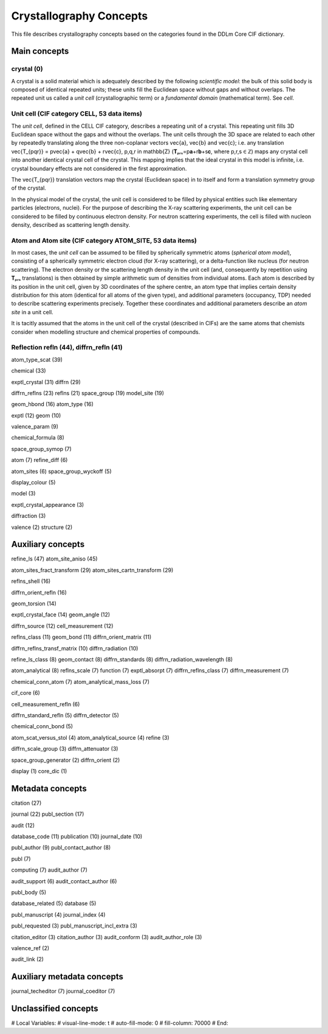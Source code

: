 Crystallography Concepts
========================

This file describes crystallography concepts based on the categories found in the DDLm Core CIF dictionary.

Main concepts
-------------

crystal (0)
...........

A crystal is a solid material which is adequately described by the following *scientific model*: the bulk of this solid body is composed of identical repeated units; these units fill the Euclidean space without gaps and without overlaps. The repeated unit us called a *unit cell* (crystallographic term) or a *fundamental domain* (mathematical term). See *cell*.

Unit cell (CIF category CELL, 53 data items)
............................................

The *unit cell*, defined in the CELL CIF category, describes a repeating unit of a crystal. This repeating unit fills 3D Euclidean space without the gaps and without the overlaps. The unit cells through the 3D space are related to each other by repeatedly translating along the three non-coplanar vectors \vec{a}, \vec{b} and \vec{c}; i.e. any translation \vec{T_{pqr}} = p\vec{a} + q\vec{b} + r\vec{c}, p,q,r \in \mathbb{Z} (𝐓ₚᵣₛ=p𝐚+r𝐛+s𝐜, where p,r,s ∈ ℤ) maps any crystal cell into another identical crystal cell of the crystal. This mapping implies that the ideal crystal in this model is infinite, i.e. crystal boundary effects are not considered in the first approximation.

The \vec{T_{pqr}} translation vectors map the crystal (Euclidean space) in to itself and form a translation symmetry group of the crystal. 

In the physical model of the crystal, the unit cell is considered to be filled by physical entities such like elementary particles (electrons, nuclei). For the purpose of describing the X-ray scattering experiments, the unit cell can be considered to be filled by continuous electron density. For neutron scattering experiments, the cell is filled with nucleon density, described as scattering length density.

Atom and Atom site (CIF category ATOM_SITE, 53 data items)
..........................................................

In most cases, the *unit cell* can be assumed to be filled by spherically symmetric atoms (*spherical atom model*), consisting of a spherically symmetric electron cloud (for X-ray scattering), or a delta-function like nucleus (for neutron scattering). The electron density or the scattering length density in the unit cell (and, consequently by repetition using 𝐓ₚᵣₛ translations) is then obtained by simple arithmetic sum of densities from individual atoms. Each atom is described by its position in the unit cell, given by 3D coordinates of the sphere centre, an atom type that implies certain density distribution for this atom (identical for all atoms of the given type), and additional parameters (occupancy, TDP) needed to describe scattering experiments precisely. Together these coordinates and additional parameters describe an *atom site* in a unit cell.

It is tacitly assumed that the atoms in the unit cell of the crystal (described in CIFs) are the same atoms that chemists consider when modelling structure and chemical properties of compounds.

Reflection refln (44), diffrn_refln (41)
........................................

atom_type_scat (39)

chemical (33)

exptl_crystal (31)
diffrn (29)

diffrn_reflns (23)
reflns (21)
space_group (19)
model_site (19)

geom_hbond (16)
atom_type (16)

exptl (12)
geom (10)

valence_param (9)

chemical_formula (8)

space_group_symop (7)

atom (7)
refine_diff (6)

atom_sites (6)
space_group_wyckoff (5)

display_colour (5)

model (3)

exptl_crystal_appearance (3)

diffraction (3)

valence (2)
structure (2)

Auxiliary concepts
------------------

refine_ls (47)
atom_site_aniso (45)

atom_sites_fract_transform (29)
atom_sites_cartn_transform (29)

reflns_shell (16)

diffrn_orient_refln (16)

geom_torsion (14)

exptl_crystal_face (14)
geom_angle (12)

diffrn_source (12)
cell_measurement (12)

reflns_class (11)
geom_bond (11)
diffrn_orient_matrix (11)

diffrn_reflns_transf_matrix (10)
diffrn_radiation (10)

refine_ls_class (8)
geom_contact (8)
diffrn_standards (8)
diffrn_radiation_wavelength (8)

atom_analytical (8)
reflns_scale (7)
function (7)
exptl_absorpt (7)
diffrn_reflns_class (7)
diffrn_measurement (7)

chemical_conn_atom (7)
atom_analytical_mass_loss (7)

cif_core (6)

cell_measurement_refln (6)

diffrn_standard_refln (5)
diffrn_detector (5)

chemical_conn_bond (5)

atom_scat_versus_stol (4)
atom_analytical_source (4)
refine (3)

diffrn_scale_group (3)
diffrn_attenuator (3)

space_group_generator (2)
diffrn_orient (2)

display (1)
core_dic (1)

Metadata concepts
-----------------

citation (27)

journal (22)
publ_section (17)

audit (12)

database_code (11)
publication (10)
journal_date (10)

publ_author (9)
publ_contact_author (8)

publ (7)

computing (7)
audit_author (7)

audit_support (6)
audit_contact_author (6)

publ_body (5)

database_related (5)
database (5)

publ_manuscript (4)
journal_index (4)

publ_requested (3)
publ_manuscript_incl_extra (3)

citation_editor (3)
citation_author (3)
audit_conform (3)
audit_author_role (3)

valence_ref (2)

audit_link (2)

Auxiliary metadata concepts
---------------------------

journal_techeditor (7)
journal_coeditor (7)


Unclassified concepts
---------------------


# Local Variables:
# visual-line-mode: t
# auto-fill-mode: 0
# fill-column: 70000
# End:
